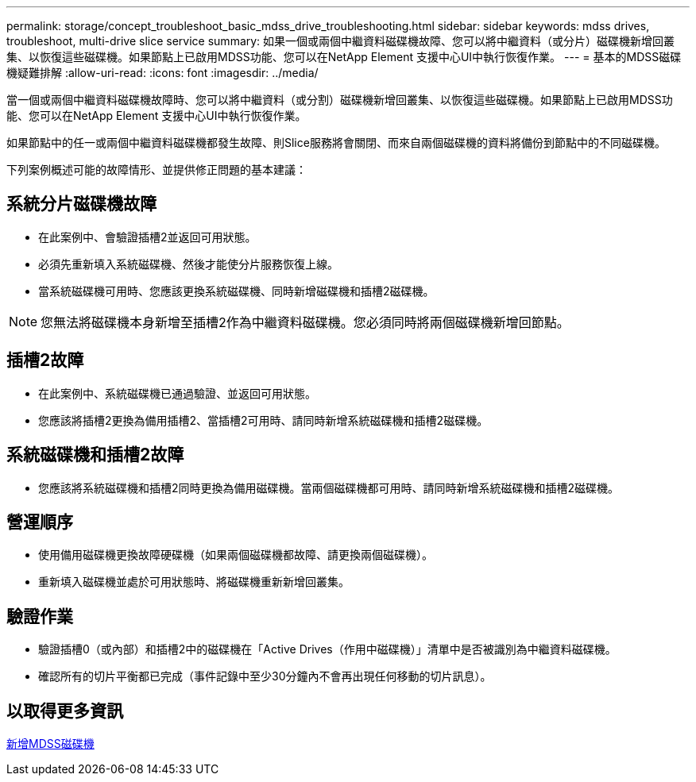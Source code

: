 ---
permalink: storage/concept_troubleshoot_basic_mdss_drive_troubleshooting.html 
sidebar: sidebar 
keywords: mdss drives, troubleshoot, multi-drive slice service 
summary: 如果一個或兩個中繼資料磁碟機故障、您可以將中繼資料（或分片）磁碟機新增回叢集、以恢復這些磁碟機。如果節點上已啟用MDSS功能、您可以在NetApp Element 支援中心UI中執行恢復作業。 
---
= 基本的MDSS磁碟機疑難排解
:allow-uri-read: 
:icons: font
:imagesdir: ../media/


[role="lead"]
當一個或兩個中繼資料磁碟機故障時、您可以將中繼資料（或分割）磁碟機新增回叢集、以恢復這些磁碟機。如果節點上已啟用MDSS功能、您可以在NetApp Element 支援中心UI中執行恢復作業。

如果節點中的任一或兩個中繼資料磁碟機都發生故障、則Slice服務將會關閉、而來自兩個磁碟機的資料將備份到節點中的不同磁碟機。

下列案例概述可能的故障情形、並提供修正問題的基本建議：



== 系統分片磁碟機故障

* 在此案例中、會驗證插槽2並返回可用狀態。
* 必須先重新填入系統磁碟機、然後才能使分片服務恢復上線。
* 當系統磁碟機可用時、您應該更換系統磁碟機、同時新增磁碟機和插槽2磁碟機。



NOTE: 您無法將磁碟機本身新增至插槽2作為中繼資料磁碟機。您必須同時將兩個磁碟機新增回節點。



== 插槽2故障

* 在此案例中、系統磁碟機已通過驗證、並返回可用狀態。
* 您應該將插槽2更換為備用插槽2、當插槽2可用時、請同時新增系統磁碟機和插槽2磁碟機。




== 系統磁碟機和插槽2故障

* 您應該將系統磁碟機和插槽2同時更換為備用磁碟機。當兩個磁碟機都可用時、請同時新增系統磁碟機和插槽2磁碟機。




== 營運順序

* 使用備用磁碟機更換故障硬碟機（如果兩個磁碟機都故障、請更換兩個磁碟機）。
* 重新填入磁碟機並處於可用狀態時、將磁碟機重新新增回叢集。




== 驗證作業

* 驗證插槽0（或內部）和插槽2中的磁碟機在「Active Drives（作用中磁碟機）」清單中是否被識別為中繼資料磁碟機。
* 確認所有的切片平衡都已完成（事件記錄中至少30分鐘內不會再出現任何移動的切片訊息）。




== 以取得更多資訊

xref:task_troubleshoot_add_mdss_drives.adoc[新增MDSS磁碟機]
